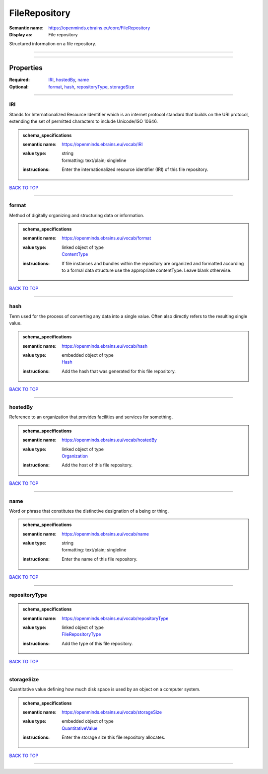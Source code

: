 ##############
FileRepository
##############

:Semantic name: https://openminds.ebrains.eu/core/FileRepository

:Display as: File repository

Structured information on a file repository.


------------

------------

Properties
##########

:Required: `IRI <IRI_heading_>`_, `hostedBy <hostedBy_heading_>`_, `name <name_heading_>`_
:Optional: `format <format_heading_>`_, `hash <hash_heading_>`_, `repositoryType <repositoryType_heading_>`_, `storageSize <storageSize_heading_>`_

------------

.. _IRI_heading:

***
IRI
***

Stands for Internationalized Resource Identifier which is an internet protocol standard that builds on the URI protocol, extending the set of permitted characters to include Unicode/ISO 10646.

.. admonition:: schema_specifications

   :semantic name: https://openminds.ebrains.eu/vocab/IRI
   :value type: | string
                | formatting: text/plain; singleline
   :instructions: Enter the internationalized resource identifier (IRI) of this file repository.

`BACK TO TOP <FileRepository_>`_

------------

.. _format_heading:

******
format
******

Method of digitally organizing and structuring data or information.

.. admonition:: schema_specifications

   :semantic name: https://openminds.ebrains.eu/vocab/format
   :value type: | linked object of type
                | `ContentType <https://openminds-documentation.readthedocs.io/en/v2.0/schema_specifications/core/data/contentType.html>`_
   :instructions: If file instances and bundles within the repository are organized and formatted according to a formal data structure use the appropriate contentType. Leave blank otherwise.

`BACK TO TOP <FileRepository_>`_

------------

.. _hash_heading:

****
hash
****

Term used for the process of converting any data into a single value. Often also directly refers to the resulting single value.

.. admonition:: schema_specifications

   :semantic name: https://openminds.ebrains.eu/vocab/hash
   :value type: | embedded object of type
                | `Hash <https://openminds-documentation.readthedocs.io/en/v2.0/schema_specifications/core/data/hash.html>`_
   :instructions: Add the hash that was generated for this file repository.

`BACK TO TOP <FileRepository_>`_

------------

.. _hostedBy_heading:

********
hostedBy
********

Reference to an organization that provides facilities and services for something.

.. admonition:: schema_specifications

   :semantic name: https://openminds.ebrains.eu/vocab/hostedBy
   :value type: | linked object of type
                | `Organization <https://openminds-documentation.readthedocs.io/en/v2.0/schema_specifications/core/actors/organization.html>`_
   :instructions: Add the host of this file repository.

`BACK TO TOP <FileRepository_>`_

------------

.. _name_heading:

****
name
****

Word or phrase that constitutes the distinctive designation of a being or thing.

.. admonition:: schema_specifications

   :semantic name: https://openminds.ebrains.eu/vocab/name
   :value type: | string
                | formatting: text/plain; singleline
   :instructions: Enter the name of this file repository.

`BACK TO TOP <FileRepository_>`_

------------

.. _repositoryType_heading:

**************
repositoryType
**************

.. admonition:: schema_specifications

   :semantic name: https://openminds.ebrains.eu/vocab/repositoryType
   :value type: | linked object of type
                | `FileRepositoryType <https://openminds-documentation.readthedocs.io/en/v2.0/schema_specifications/controlledTerms/fileRepositoryType.html>`_
   :instructions: Add the type of this file repository.

`BACK TO TOP <FileRepository_>`_

------------

.. _storageSize_heading:

***********
storageSize
***********

Quantitative value defining how much disk space is used by an object on a computer system.

.. admonition:: schema_specifications

   :semantic name: https://openminds.ebrains.eu/vocab/storageSize
   :value type: | embedded object of type
                | `QuantitativeValue <https://openminds-documentation.readthedocs.io/en/v2.0/schema_specifications/core/miscellaneous/quantitativeValue.html>`_
   :instructions: Enter the storage size this file repository allocates.

`BACK TO TOP <FileRepository_>`_

------------

